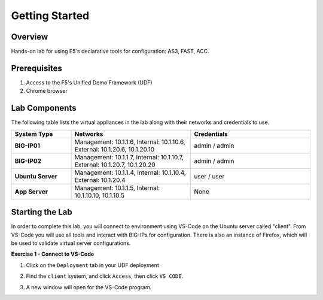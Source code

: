 Getting Started
===============

Overview 
--------------
Hands-on lab for using F5's declarative tools for configuration: AS3, FAST, ACC.

Prerequisites 
--------------

1. Access to the F5's Unified Demo Framework (UDF)
2. Chrome browser 

Lab Components
--------------

The following table lists the virtual appliances in the lab along with their
networks and credentials to use.

.. list-table::
    :widths: 20 40 40
    :header-rows: 1
    :stub-columns: 1

    * - **System Type**
      - **Networks**
      - **Credentials**

    * - BIG-IP01
      - Management: 10.1.1.6,
        Internal: 10.1.10.6,
        External: 10.1.20.6, 10.1.20.10
      - admin / admin
    * - BIG-IP02
      - Management: 10.1.1.7,
        Internal: 10.1.10.7,
        External: 10.1.20.7, 10.1.20.20
      - admin / admin
    * - Ubuntu Server
      - Management: 10.1.1.4,
        Internal: 10.1.10.4,
        External: 10.1.20.4
      - user / user
    * - App Server
      - Management: 10.1.1.5,
        Internal: 10.1.10.10, 10.1.10.5
      - None

Starting the Lab
----------------

In order to complete this lab, you will connect to environment using VS-Code on the Ubuntu server
called "client".  From VS-Code you will use all tools and interact with BIG-IPs for configuration.
There is also an instance of Firefox, which will be used to validate virtual server configurations.

**Exercise 1 - Connect to VS-Code**

#. Click on the ``Deployment`` tab in your UDF deployment

   .. image:: /class03/images/components.jpg

#. Find the ``client`` system, and click ``Access``, then click ``VS CODE``.  
   
   .. image:: /class03/images/AccessVScode.jpg
      :scale: 70 %

#. A new window will open for the VS-Code program.

   .. image:: /class03/images/VScode.jpg


